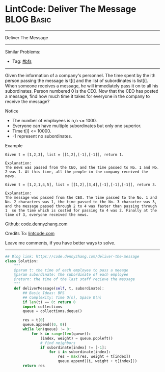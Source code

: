 * LintCode: Deliver The Message                                  :BLOG:Basic:
#+STARTUP: showeverything
#+OPTIONS: toc:nil \n:t ^:nil creator:nil d:nil
:PROPERTIES:
:type:     bfs, inspiring
:END:
---------------------------------------------------------------------
Deliver The Message
---------------------------------------------------------------------
#+BEGIN_HTML
<a href="https://github.com/dennyzhang/code.dennyzhang.com/tree/master/problems/deliver-the-message"><img align="right" width="200" height="183" src="https://www.dennyzhang.com/wp-content/uploads/denny/watermark/github.png" /></a>
#+END_HTML
Similar Problems:
- Tag: [[https://code.dennyzhang.com/review-bfs][#bfs]]
---------------------------------------------------------------------
Given the information of a company's personnel. The time spent by the ith person passing the message is t[i] and the list of subordinates is list[i]. When someone receives a message, he will immediately pass it on to all his subordinates. Person numbered 0 is the CEO. Now that the CEO has posted a message, find how much time it takes for everyone in the company to receive the message?

Notice
- The number of employees is n,n <= 1000.
- Everyone can have multiple subordinates but only one superior.
- Time t[i] <= 10000.
- -1 represent no subordinates.

Example
#+BEGIN_EXAMPLE
Given t = [1,2,3], list = [[1,2],[-1],[-1]], return 1.

Explanation:
The news was passed from the CEO, and the time passed to No. 1 and No. 2 was 1. At this time, all the people in the company received the news.
#+END_EXAMPLE

#+BEGIN_EXAMPLE
Given t = [1,2,1,4,5], list = [[1,2],[3,4],[-1],[-1],[-1]], return 3.

Explanation:
The message was passed from the CEO. The time passed to the No. 1 and No. 2 characters was 1, the time passed to the No. 3 character was 3, and the message passed through 2 to 4 was faster than passing through 1  so the time which is costed for passing to 4 was 2. Finally at the time of 3, everyone received the news.
#+END_EXAMPLE

Github: [[https://github.com/dennyzhang/code.dennyzhang.com/tree/master/problems/deliver-the-message][code.dennyzhang.com]]

Credits To: [[http://www.lintcode.com/en/problem/deliver-the-message/][lintcode.com]]

Leave me comments, if you have better ways to solve.
---------------------------------------------------------------------
#+BEGIN_SRC python
## Blog link: https://code.dennyzhang.com/deliver-the-message
class Solution:
    """
    @param t: the time of each employee to pass a meeage
    @param subordinate: the subordinate of each employee
    @return: the time of the last staff recieve the message
    """
    def deliverMessage(self, t, subordinate):
        ## Basic Ideas: BFS
        ## Complexity: Time O(n), Space O(n)
        if len(t) == 0: return 0
        import collections
        queue = collections.deque()

        res = t[0]
        queue.append((0, 0))
        while len(queue) != 0:
            for k in range(len(queue)):
                (index, weight) = queue.popleft()
                # find neighbors
                if subordinate[index] != [-1]:
                    for i in subordinate[index]:
                        res = max(res, weight + t[index])
                        queue.append((i, weight + t[index]))
        return res
#+END_SRC

#+BEGIN_HTML
<div style="overflow: hidden;">
<div style="float: left; padding: 5px"> <a href="https://www.linkedin.com/in/dennyzhang001"><img src="https://www.dennyzhang.com/wp-content/uploads/sns/linkedin.png" alt="linkedin" /></a></div>
<div style="float: left; padding: 5px"><a href="https://github.com/dennyzhang"><img src="https://www.dennyzhang.com/wp-content/uploads/sns/github.png" alt="github" /></a></div>
<div style="float: left; padding: 5px"><a href="https://www.dennyzhang.com/slack" target="_blank" rel="nofollow"><img src="https://www.dennyzhang.com/wp-content/uploads/sns/slack.png" alt="slack"/></a></div>
</div>
#+END_HTML
